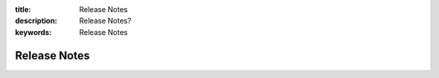 :title: Release Notes
:description: Release Notes?
:keywords: Release Notes

.. _release_notes:

Release Notes
-------------


